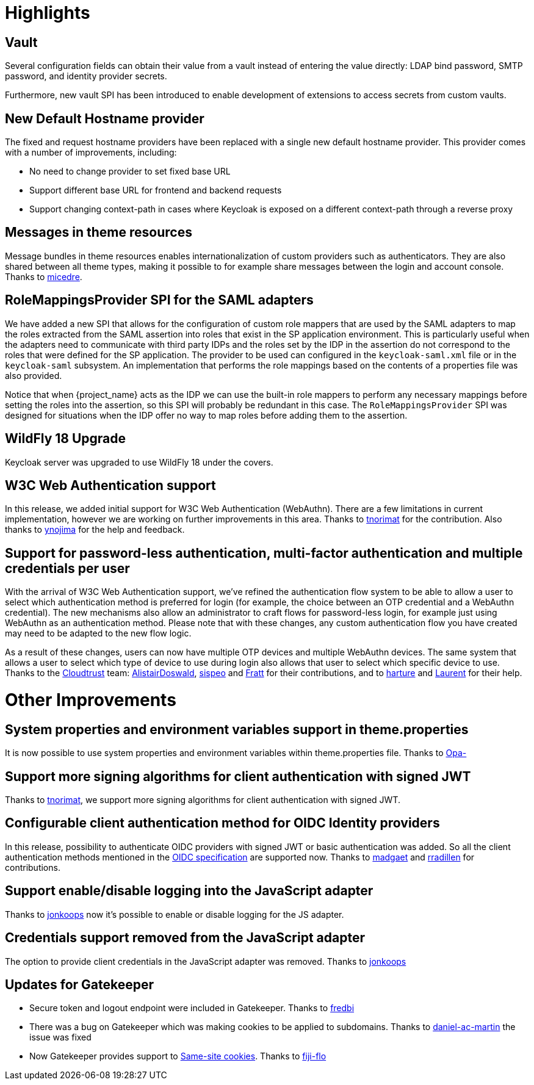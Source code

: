 = Highlights

== Vault

Several configuration fields can obtain their value from
a vault instead of entering the value directly: LDAP bind password,
SMTP password, and identity provider secrets.

Furthermore, new vault SPI has been introduced to enable development
of extensions to access secrets from custom vaults.

== New Default Hostname provider

The fixed and request hostname providers have been replaced with a single new default hostname provider. This provider
comes with a number of improvements, including:

* No need to change provider to set fixed base URL
* Support different base URL for frontend and backend requests
* Support changing context-path in cases where Keycloak is exposed on a different context-path through a reverse proxy

== Messages in theme resources

Message bundles in theme resources enables internationalization of custom providers such as authenticators. They are also shared between all theme types, making it possible to for example share messages between the login and account console. Thanks to https://github.com/micedre[micedre].

== RoleMappingsProvider SPI for the SAML adapters

We have added a new SPI that allows for the configuration of custom role mappers that are used by the SAML adapters to map
the roles extracted from the SAML assertion into roles that exist in the SP application environment. This is particularly useful
when the adapters need to communicate with third party IDPs and the roles set by the IDP in the assertion do not correspond to
the roles that were defined for the SP application. The provider to be used can configured in the `keycloak-saml.xml`
file or in the `keycloak-saml` subsystem. An implementation that performs the role mappings based on the contents of a properties
file was also provided.

Notice that when {project_name} acts as the IDP we can use the built-in role mappers to perform any necessary mappings
before setting the roles into the assertion, so this SPI will probably be redundant in this case. The `RoleMappingsProvider`
SPI was designed for situations when the IDP offer no way to map roles before adding them to the assertion.

== WildFly 18 Upgrade

Keycloak server was upgraded to use WildFly 18 under the covers.

== W3C Web Authentication support

In this release, we added initial support for W3C Web Authentication (WebAuthn). There are a few limitations in current implementation,
however we are working on further improvements in this area. Thanks to https://github.com/tnorimat[tnorimat] for the contribution. Also thanks to
https://github.com/ynojima[ynojima] for the help and feedback.

== Support for password-less authentication, multi-factor authentication and multiple credentials per user

With the arrival of W3C Web Authentication support, we've refined the authentication flow system to be able to allow a user to select which authentication method is preferred for login (for example, the choice between an OTP credential and a WebAuthn credential). The new mechanisms also allow an administrator to
craft flows for password-less login, for example just using WebAuthn as an authentication method. Please note that with these changes, any custom authentication
flow you have created may need to be adapted to the new flow logic.

As a result of these changes, users can now have multiple OTP devices and multiple WebAuthn devices. The same system that allows a user
to select which type of device to use during login also allows that user to select which specific device to use. Thanks to the https://github.com/cloudtrust[Cloudtrust] team:
https://github.com/AlistairDoswald[AlistairDoswald], https://github.com/fperot74[sispeo] and https://github.com/Fratt[Fratt] for their contributions, and
to https://github.com/harture[harture] and https://github.com/lagess[Laurent] for their help.


= Other Improvements

== System properties and environment variables support in theme.properties

It is now possible to use system properties and environment variables within theme.properties file. Thanks to https://github.com/Opa-[Opa-]

== Support more signing algorithms for client authentication with signed JWT

Thanks to https://github.com/tnorimat[tnorimat], we support more signing algorithms for client authentication with signed JWT.

==  Configurable client authentication method for OIDC Identity providers

In this release, possibility to authenticate OIDC providers with signed JWT or basic authentication was added. So all the client
authentication methods mentioned in the https://openid.net/specs/openid-connect-core-1_0.html#ClientAuthentication[OIDC specification]
are supported now. Thanks to https://github.com/madgaet[madgaet] and https://github.com/rradillen[rradillen] for contributions.

== Support enable/disable logging into the JavaScript adapter

Thanks to https://github.com/jonkoops[jonkoops] now it's possible to enable or disable logging for the JS adapter.

== Credentials support removed from the JavaScript adapter

The option to provide client credentials in the JavaScript adapter was removed. Thanks to https://github.com/jonkoops[jonkoops]

== Updates for Gatekeeper

* Secure token and logout endpoint were included in Gatekeeper. Thanks to https://github.com/fredbi[fredbi]
* There was a bug on Gatekeeper which was making cookies to be applied to subdomains. Thanks to https://github.com/daniel-ac-martin[daniel-ac-martin] the issue was fixed
* Now Gatekeeper provides support to https://www.owasp.org/index.php/SameSite[Same-site cookies]. Thanks to https://github.com/fiji-flo[fiji-flo]

ifeval::[{project_community}==true]
== Deploying Scripts to the Server

Please take a look at link:{releasenotes_link}#keycloak-7-0-1-final[7.0.1 {releasenotes_name}] for more details on how you can now deploy and run scripts to customize specific behavior.
endif::[]
